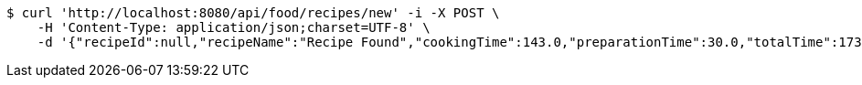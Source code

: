 [source,bash]
----
$ curl 'http://localhost:8080/api/food/recipes/new' -i -X POST \
    -H 'Content-Type: application/json;charset=UTF-8' \
    -d '{"recipeId":null,"recipeName":"Recipe Found","cookingTime":143.0,"preparationTime":30.0,"totalTime":173.0,"amountServings":4,"createdDate":"2021-02-25T16:03:49+0100","lastUpdatedDate":"2021-02-25T16:03:49+0100"}'
----